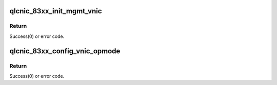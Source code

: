 .. -*- coding: utf-8; mode: rst -*-
.. src-file: drivers/net/ethernet/qlogic/qlcnic/qlcnic_83xx_vnic.c

.. _`qlcnic_83xx_init_mgmt_vnic`:

qlcnic_83xx_init_mgmt_vnic
==========================

.. c:function:: int qlcnic_83xx_init_mgmt_vnic(struct qlcnic_adapter *adapter)

    :param struct qlcnic_adapter \*adapter:
        adapter structure
        Management virtual NIC sets the operational mode of other vNIC's and
        configures embedded switch (ESWITCH).

.. _`qlcnic_83xx_init_mgmt_vnic.return`:

Return
------

Success(0) or error code.

.. _`qlcnic_83xx_config_vnic_opmode`:

qlcnic_83xx_config_vnic_opmode
==============================

.. c:function:: int qlcnic_83xx_config_vnic_opmode(struct qlcnic_adapter *adapter)

    :param struct qlcnic_adapter \*adapter:
        adapter structure
        Identify virtual NIC operational modes.

.. _`qlcnic_83xx_config_vnic_opmode.return`:

Return
------

Success(0) or error code.

.. This file was automatic generated / don't edit.

